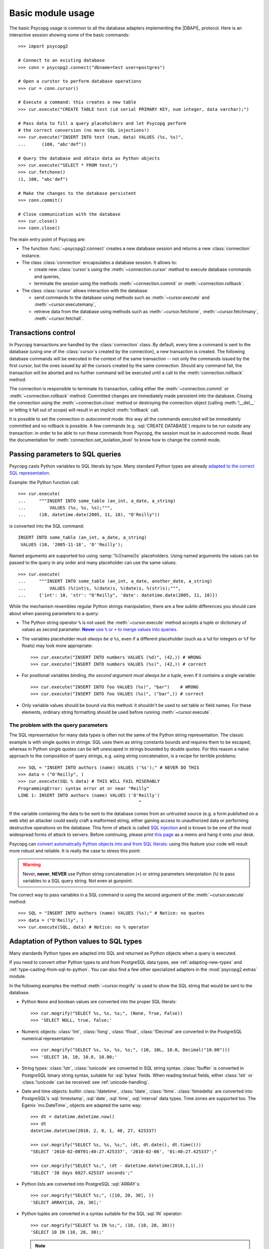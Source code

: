 Basic module usage
==================

.. sectionauthor:: Daniele Varrazzo <daniele.varrazzo@gmail.com>

.. index::
    pair: Example; Usage

The basic Psycopg usage is common to all the database adapters implementing
the |DBAPI|_ protocol. Here is an interactive session showing some of the
basic commands::

    >>> import psycopg2

    # Connect to an existing database
    >>> conn = psycopg2.connect("dbname=test user=postgres")

    # Open a curstor to perform database operations
    >>> cur = conn.cursor()

    # Execute a command: this creates a new table
    >>> cur.execute("CREATE TABLE test (id serial PRIMARY KEY, num integer, data varchar);")

    # Pass data to fill a query placeholders and let Psycopg perform
    # the correct conversion (no more SQL injections!)
    >>> cur.execute("INSERT INTO test (num, data) VALUES (%s, %s)",
    ...      (100, "abc'def"))

    # Query the database and obtain data as Python objects
    >>> cur.execute("SELECT * FROM test;")
    >>> cur.fetchone()
    (1, 100, "abc'def")

    # Make the changes to the database persistent
    >>> conn.commit()

    # Close communication with the database
    >>> cur.close()
    >>> conn.close()


The main entry point of Psycopg are:

- The function :func:`~psycopg2.connect` creates a new database session and
  returns a new :class:`connection` instance.

- The class :class:`connection` encapsulates a database session. It allows to:

  - create new :class:`cursor`\s using the :meth:`~connection.cursor` method to
    execute database commands and queries,

  - terminate the session using the methods :meth:`~connection.commit` or
    :meth:`~connection.rollback`.

- The class :class:`cursor` allows interaction with the database:

  - send commands to the database using methods such as :meth:`~cursor.execute`
    and :meth:`~cursor.executemany`,

  - retrieve data from the database using methods such as
    :meth:`~cursor.fetchone`, :meth:`~cursor.fetchmany`,
    :meth:`~cursor.fetchall`.



.. index:: Transaction, Begin, Commit, Rollback, Autocommit

.. _transactions-control:

Transactions control
--------------------

In Psycopg transactions are handled by the :class:`connection` class. By
default, every time a command is sent to the database (using one of the
:class:`cursor`\ s created by the connection), a new transaction is created.
The following database commands will be executed in the context of the same
transaction -- not only the commands issued by the first cursor, but the ones
issued by all the cursors created by the same connection.  Should any command
fail, the transaction will be aborted and no further command will be executed
until a call to the :meth:`connection.rollback` method.

The connection is responsible to terminate its transaction, calling either the
:meth:`~connection.commit` or :meth:`~connection.rollback` method.  Committed
changes are immediately made persistent into the database.  Closing the
connection using the :meth:`~connection.close` method or destroying the
connection object (calling :meth:`!__del__` or letting it fall out of scope)
will result in an implicit :meth:`!rollback` call.

It is possible to set the connection in *autocommit* mode: this way all the
commands executed will be immediately committed and no rollback is possible. A
few commands (e.g. :sql:`CREATE DATABASE`) require to be run outside any
transaction: in order to be able to run these commands from Psycopg, the
session must be in autocommit mode.  Read the documentation for
:meth:`connection.set_isolation_level` to know how to change the commit mode.


.. index::
    pair: Query; Parameters

.. _query-parameters:

Passing parameters to SQL queries
---------------------------------

Psycopg casts Python variables to SQL literals by type.  Many standard Python types
are already `adapted to the correct SQL representation`__.

.. __: python-types-adaptation_

Example: the Python function call::

    >>> cur.execute(
    ...     """INSERT INTO some_table (an_int, a_date, a_string)
    ...         VALUES (%s, %s, %s);""",
    ...     (10, datetime.date(2005, 11, 18), "O'Reilly"))

is converted into the SQL command::

    INSERT INTO some_table (an_int, a_date, a_string)
     VALUES (10, '2005-11-18', 'O''Reilly');

Named arguments are supported too using :samp:`%({name})s` placeholders.
Using named arguments the values can be passed to the query in any order and
many placeholder can use the same values::

    >>> cur.execute(
    ...     """INSERT INTO some_table (an_int, a_date, another_date, a_string)
    ...         VALUES (%(int)s, %(date)s, %(date)s, %(str)s);""",
    ...     {'int': 10, 'str': "O'Reilly", 'date': datetime.date(2005, 11, 18)})

While the mechanism resembles regular Python strings manipulation, there are a
few subtle differences you should care about when passing parameters to a
query:

- The Python string operator ``%`` is not used: the :meth:`~cursor.execute`
  method accepts a tuple or dictionary of values as second parameter.
  |sql-warn|__.

  .. |sql-warn| replace:: **Never** use ``%`` or ``+`` to merge values
      into queries

  .. __: sql-injection_

- The variables placeholder must *always be a* ``%s``, even if a different
  placeholder (such as a ``%d`` for integers or ``%f`` for floats) may look
  more appropriate::

    >>> cur.execute("INSERT INTO numbers VALUES (%d)", (42,)) # WRONG
    >>> cur.execute("INSERT INTO numbers VALUES (%s)", (42,)) # correct

- For positional variables binding, *the second argument must always be a
  tuple*, even if it contains a single variable::

    >>> cur.execute("INSERT INTO foo VALUES (%s)", "bar")    # WRONG
    >>> cur.execute("INSERT INTO foo VALUES (%s)", ("bar",)) # correct

- Only variable values should be bound via this method: it shouldn't be used
  to set table or field names. For these elements, ordinary string formatting
  should be used before running :meth:`~cursor.execute`.



.. index:: Security, SQL injection

.. _sql-injection:

The problem with the query parameters
^^^^^^^^^^^^^^^^^^^^^^^^^^^^^^^^^^^^^

The SQL representation for many data types is often not the same of the Python
string representation.  The classic example is with single quotes in
strings: SQL uses them as string constants bounds and requires them to be
escaped, whereas in Python single quotes can be left unescaped in strings
bounded by double quotes. For this reason a naïve approach to the composition
of query strings, e.g. using string concatenation, is a recipe for terrible
problems::

    >>> SQL = "INSERT INTO authors (name) VALUES ('%s');" # NEVER DO THIS
    >>> data = ("O'Reilly", )
    >>> cur.execute(SQL % data) # THIS WILL FAIL MISERABLY
    ProgrammingError: syntax error at or near "Reilly"
    LINE 1: INSERT INTO authors (name) VALUES ('O'Reilly')
                                                  ^

If the variable containing the data to be sent to the database comes from an
untrusted source (e.g. a form published on a web site) an attacker could
easily craft a malformed string, either gaining access to unauthorized data or
performing destructive operations on the database. This form of attack is
called `SQL injection`_ and is known to be one of the most widespread forms of
attack to servers. Before continuing, please print `this page`__ as a memo and
hang it onto your desk.

.. _SQL injection: http://en.wikipedia.org/wiki/SQL_injection
.. __: http://xkcd.com/327/

Psycopg can `convert automatically Python objects into and from SQL
literals`__: using this feature your code will result more robust and
reliable. It is really the case to stress this point:

.. __: python-types-adaptation_

.. warning::

    Never, **never**, **NEVER** use Python string concatenation (``+``) or
    string parameters interpolation (``%``) to pass variables to a SQL query
    string.  Not even at gunpoint.

The correct way to pass variables in a SQL command is using the second
argument of the :meth:`~cursor.execute` method::

    >>> SQL = "INSERT INTO authors (name) VALUES (%s);" # Notice: no quotes
    >>> data = ("O'Reilly", )
    >>> cur.execute(SQL, data) # Notice: no % operator



.. index::
    pair: Objects; Adaptation
    single: Data types; Adaptation

.. _python-types-adaptation:

Adaptation of Python values to SQL types
----------------------------------------

Many standards Python types are adapted into SQL and returned as Python
objects when a query is executed.

If you need to convert other Python types to and from PostgreSQL data types,
see :ref:`adapting-new-types` and :ref:`type-casting-from-sql-to-python`.  You
can also find a few other specialized adapters in the :mod:`psycopg2.extras`
module.

In the following examples the method :meth:`~cursor.mogrify` is used to show
the SQL string that would be sent to the database.

.. index::
    single: None; Adaptation
    single: NULL; Adaptation
    single: Boolean; Adaptation

- Python ``None`` and boolean values are converted into the proper SQL
  literals::

    >>> cur.mogrify("SELECT %s, %s, %s;", (None, True, False))
    >>> 'SELECT NULL, true, false;'

.. index::
    single: Integer; Adaptation
    single: Float; Adaptation
    single: Decimal; Adaptation

- Numeric objects: :class:`!int`, :class:`!long`, :class:`!float`,
  :class:`!Decimal` are converted in the PostgreSQL numerical representation::

    >>> cur.mogrify("SELECT %s, %s, %s, %s;", (10, 10L, 10.0, Decimal("10.00")))
    >>> 'SELECT 10, 10, 10.0, 10.00;'

.. index::
    single: Strings; Adaptation
    single: Unicode; Adaptation
    single: Buffer; Adaptation
    single: bytea; Adaptation
    single: Binary string

- String types: :class:`!str`, :class:`!unicode` are converted in SQL string
  syntax.  :class:`!buffer` is converted in PostgreSQL binary string syntax,
  suitable for :sql:`bytea` fields. When reading textual fields, either
  :class:`!str` or :class:`!unicode` can be received: see
  :ref:`unicode-handling`.

.. index::
    single: Date objects; Adaptation
    single: Time objects; Adaptation
    single: Interval objects; Adaptation
    single: mx.DateTime; Adaptation

- Date and time objects: builtin :class:`!datetime`, :class:`!date`,
  :class:`!time`.  :class:`!timedelta` are converted into PostgreSQL's
  :sql:`timestamp`, :sql:`date`, :sql:`time`, :sql:`interval` data types.
  Time zones are supported too.  The Egenix `mx.DateTime`_ objects are adapted
  the same way::

    >>> dt = datetime.datetime.now()
    >>> dt
    datetime.datetime(2010, 2, 8, 1, 40, 27, 425337)

    >>> cur.mogrify("SELECT %s, %s, %s;", (dt, dt.date(), dt.time()))
    "SELECT '2010-02-08T01:40:27.425337', '2010-02-08', '01:40:27.425337';"

    >>> cur.mogrify("SELECT %s;", (dt - datetime.datetime(2010,1,1),))
    "SELECT '38 days 6027.425337 seconds';"

.. index::
    single: Array; Adaptation
    single: Lists; Adaptation

- Python lists are converted into PostgreSQL :sql:`ARRAY`\ s::

    >>> cur.mogrify("SELECT %s;", ([10, 20, 30], ))
    'SELECT ARRAY[10, 20, 30];'

.. index::
    single: Tuple; Adaptation
    single: IN operator

- Python tuples are converted in a syntax suitable for the SQL :sql:`IN`
  operator::

    >>> cur.mogrify("SELECT %s IN %s;", (10, (10, 20, 30)))
    'SELECT 10 IN (10, 20, 30);'

  .. note::

    SQL doesn't allow an empty list in the IN operator, so your code should
    guard against empty tuples.

  .. note::

    The IN adapter is automatically registered when the
    :mod:`~psycopg2.extensions` module is imported.  This behaviour may change
    in the future and the adapter will probably be always active.

  .. versionadded:: 2.0.6
    the tuple :sql:`IN` adaptation.


.. index::
    single: Unicode

.. _unicode-handling:

Unicode handling
^^^^^^^^^^^^^^^^

Psycopg can exchange Unicode data with a PostgreSQL database.  Python
:class:`!unicode` objects are automatically *encoded* in the client encoding
defined on the database connection (the `PostgreSQL encoding`__, available in
:attr:`connection.encoding`, is translated into a `Python codec`__ using an
:data:`~psycopg2.extensions.encodings` mapping)::

    >>> print u, type(u)
    àèìòù€ <type 'unicode'>

    >>> cur.execute("INSERT INTO test (num, data) VALUES (%s,%s);", (74, u))

.. __: http://www.postgresql.org/docs/8.4/static/multibyte.html
.. __: http://docs.python.org/library/codecs.html#standard-encodings

When reading data from the database, the strings returned are usually 8 bit
:class:`!str` objects encoded in the database client encoding::

    >>> print conn.encoding
    UTF8

    >>> cur.execute("SELECT data FROM test WHERE num = 74")
    >>> x = cur.fetchone()[0]
    >>> print x, type(x), repr(x)
    àèìòù€ <type 'str'> '\xc3\xa0\xc3\xa8\xc3\xac\xc3\xb2\xc3\xb9\xe2\x82\xac'

    >>> conn.set_client_encoding('LATIN9')

    >>> cur.execute("SELECT data FROM test WHERE num = 74")
    >>> x = cur.fetchone()[0]
    >>> print type(x), repr(x)
    <type 'str'> '\xe0\xe8\xec\xf2\xf9\xa4'

In order to obtain :class:`!unicode` objects instead, it is possible to
register a typecaster so that PostgreSQL textual types are automatically
*decoded* using the current client encoding::

    >>> psycopg2.extensions.register_type(psycopg2.extensions.UNICODE, cur)

    >>> cur.execute("SELECT data FROM test WHERE num = 74")
    >>> x = cur.fetchone()[0]
    >>> print x, type(x), repr(x)
    àèìòù€ <type 'unicode'> u'\xe0\xe8\xec\xf2\xf9\u20ac'

In the above example, the :data:`~psycopg2.extensions.UNICODE` typecaster is
registered only on the cursor. It is also possible to register typecasters on
the connection or globally: see the function
:func:`~psycopg2.extensions.register_type` and
:ref:`type-casting-from-sql-to-python` for details.

.. note::

    If you want to receive uniformly all your database input in Unicode, you
    can register the related typecasters globally as soon as Psycopg is
    imported::

        import psycopg2
        import psycopg2.extensions
        psycopg2.extensions.register_type(psycopg2.extensions.UNICODE)
        psycopg2.extensions.register_type(psycopg2.extensions.UNICODEARRAY)

    and then forget about this story.



.. index::
    pair: Server side; Cursor
    pair: Named; Cursor
    pair: DECLARE; SQL command
    pair: FETCH; SQL command
    pair: MOVE; SQL command

.. _server-side-cursors:

Server side cursors
-------------------

When a database query is executed, the Psycopg :class:`cursor` usually fetches
all the records returned by the backend, transferring them to the client
process. If the query returned an huge amount of data, a proportionally large
amount of memory will be allocated by the client.

If the dataset is too large to be practically handled on the client side, it is
possible to create a *server side* cursor. Using this kind of cursor it is
possible to transfer to the client only a controlled amount of data, so that a
large dataset can be examined without keeping it entirely in memory.

Server side cursor are created in PostgreSQL using the |DECLARE|_ command and
subsequently handled using :sql:`MOVE`, :sql:`FETCH` and :sql:`CLOSE` commands.

Psycopg wraps the database server side cursor in *named cursors*. A named
cursor is created using the :meth:`~connection.cursor` method specifying the
:obj:`!name` parameter. Such cursor will behave mostly like a regular cursor,
allowing the user to move in the dataset using the :meth:`~cursor.scroll`
methog and to read the data using :meth:`~cursor.fetchone` and
:meth:`~cursor.fetchmany` methods.

.. |DECLARE| replace:: :sql:`DECLARE`
.. _DECLARE: http://www.postgresql.org/docs/8.4/static/sql-declare.html



.. index:: Thread safety, Multithread

.. _thread-safety:

Thread safety
-------------

The Psycopg module is *thread-safe*: threads can access the same database
using separate session (by creating a :class:`connection` per thread) or using
the same session (accessing to the same connection and creating separate
:class:`cursor`\ s). In |DBAPI|_ parlance, Psycopg is *level 2 thread safe*.



.. index::
    pair: COPY; SQL command

.. _copy:

Using COPY TO and COPY FROM
---------------------------

Psycopg :class:`cursor` objects provide an interface to the efficient
PostgreSQL |COPY|__ command to move data from files to tables and back.
The methods exposed are:

:meth:`~cursor.copy_from`
    Reads data *from* a file-like object appending them to a database table
    (:sql:`COPY table FROM file` syntax). The source file must have both
    :meth:`!read` and :meth:`!readline` method.

:meth:`~cursor.copy_to`
    Writes the content of a table *to* a file-like object (:sql:`COPY table TO
    file` syntax). The target file must have a :meth:`write` method.

:meth:`~cursor.copy_expert`
    Allows to handle more specific cases and to use all the :sql:`COPY`
    features available in PostgreSQL.

Please refer to the documentation of the single methods for details and
examples.

.. |COPY| replace:: :sql:`COPY`
.. __: http://www.postgresql.org/docs/8.4/static/sql-copy.html


